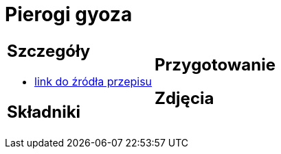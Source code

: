 = Pierogi gyoza

[cols=".<a,.<a"]
[frame=none]
[grid=none]
|===
|
== Szczegóły
* https://miss-gaijin.pl/gyoza-najlepszy-przepis-na-japonskie-pierozki/[link do źródła przepisu]

== Składniki


|
== Przygotowanie


== Zdjęcia
|===
